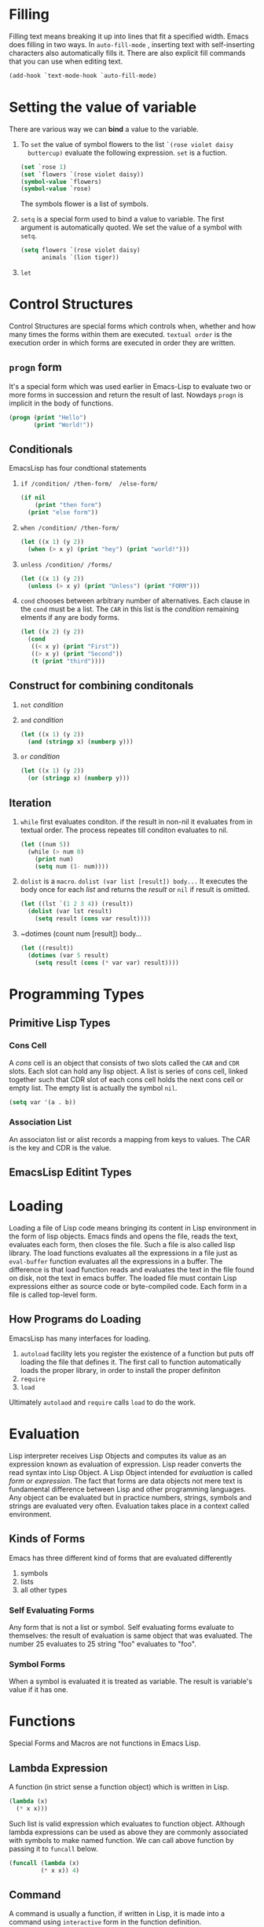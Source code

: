 * Filling
  Filling text means breaking it up into lines that fit a specified width. Emacs
  does filling in two ways. In ~auto-fill-mode~ , inserting text with
  self-inserting characters also automatically fills it. There are also explicit
  fill commands that you can use when editing text.
  
  #+BEGIN_SRC emacs-lisp
    (add-hook `text-mode-hook `auto-fill-mode)
  #+END_SRC

* Setting the value of variable
  There are various way we can *bind* a value to the variable.

  1. To ~set~ the value of symbol flowers to the  list ~`(rose violet daisy
     buttercup)~ evaluate the following expression. ~set~ is a fuction.

     #+BEGIN_SRC emacs-lisp
       (set `rose 1)
       (set `flowers `(rose violet daisy))
       (symbol-value `flowers)
       (symbol-value `rose)
     #+END_SRC

     The symbols flower is a list of symbols.
  2. ~setq~ is a special form used to bind a value to variable.
     The first argument is automatically quoted.
     We set the value of a symbol with ~setq~.

     #+BEGIN_SRC emacs-lisp
       (setq flowers `(rose violet daisy)
             animals `(lion tiger))
     #+END_SRC

  3. ~let~
     
* Control Structures
  Control Structures are special forms which controls when, whether and how many
  times the forms within them are executed.
  ~textual order~ is the execution order in which forms are executed in order
  they are written.
** ~progn~ form
   It's a special form which  was used earlier in Emacs-Lisp to evaluate two or
   more forms in succession and return the result of last. Nowdays ~progn~ is
   implicit in the body of functions. 

   #+BEGIN_SRC emacs-lisp
     (progn (print "Hello")
            (print "World!"))
   #+END_SRC

** Conditionals
   EmacsLisp has four condtional statements
   1. ~if /condition/ /then-form/  /else-form/~
      
      #+BEGIN_SRC emacs-lisp
        (if nil
            (print "then form")
          (print "else form"))
      #+END_SRC

   2. ~when /condition/ /then-form/~
      
      #+BEGIN_SRC emacs-lisp
        (let ((x 1) (y 2))
          (when (> x y) (print "hey") (print "world!")))
      #+END_SRC

   3. ~unless /condition/ /forms/~

      #+BEGIN_SRC emacs-lisp
        (let ((x 1) (y 2))
          (unless (> x y) (print "Unless") (print "FORM")))
      #+END_SRC

   4. ~cond~ chooses between arbitrary number of alternatives. Each clause in
      the ~cond~ must be a list. The ~CAR~ in this list is the /condition/
      remaining elments if any are body forms.

      #+BEGIN_SRC emacs-lisp
        (let ((x 2) (y 2))
          (cond
           ((< x y) (print "First"))
           ((> x y) (print "Second"))
           (t (print "third"))))
      #+END_SRC

** Construct for combining conditonals
   1. ~not~ /condition/
   2. ~and~ /condition/

      #+BEGIN_SRC emacs-lisp
        (let ((x 1) (y 2))
          (and (stringp x) (numberp y)))
      #+END_SRC

   3. ~or~ /condition/
      
      #+BEGIN_SRC emacs-lisp
        (let ((x 1) (y 2))
          (or (stringp x) (numberp y)))
             
      #+END_SRC

** Iteration
   1. ~while~ first evaluates conditon. if the result in non-nil it evaluates
      from in textual order. The process repeates till conditon evaluates to
      nil.

      #+BEGIN_SRC emacs-lisp
        (let ((num 5))
          (while (> num 0)
            (print num)
            (setq num (1- num))))
      #+END_SRC

   2. ~dolist~ is a ~macro~.
      ~dolist (var list [result]) body...~
      It executes the body once for each /list/ and returns the /result/ or
      ~nil~ if result is omitted.
      
      #+BEGIN_SRC emacs-lisp
        (let ((lst `(1 2 3 4)) (result))
          (dolist (var lst result)
            (setq result (cons var result))))
      #+END_SRC

   3. ~dotimes (count num [result]) body...

      #+BEGIN_SRC emacs-lisp
        (let ((result))
          (dotimes (var 5 result)
            (setq result (cons (* var var) result))))
      #+END_SRC
      
* Programming Types
** Primitive Lisp Types
*** Cons Cell
    A /cons/ cell is an object that consists of two slots called the ~CAR~ and
    ~CDR~ slots. Each slot can hold any lisp object.
    A list is series of cons cell, linked together such that CDR slot of each
    cons cell holds the next cons cell or empty list. The empty list is actually
    the symbol ~nil~.

    #+BEGIN_SRC emacs-lisp
      (setq var '(a . b))
    #+END_SRC

*** Association List
    An associaton list or alist records a mapping from keys to values. The CAR
    is the key and CDR is the value.
** EmacsLisp Editint Types
* Loading
  Loading a file of Lisp code means bringing its content in Lisp environment in
  the form of lisp objects. Emacs finds and opens the file, reads the text,
  evaluates each form, then closes the file. Such a file is also called lisp
  library. The load functions evaluates all the expressions in a file just as
  ~eval-buffer~ function evaluates all the expressions in a buffer. The
  difference is that load function reads and evaluates the text in the file
  found on disk, not the text in emacs buffer. The loaded file must contain Lisp
  expressions either as source code or byte-compiled code. Each form in a file
  is called top-level form.
** How Programs do Loading
   EmacsLisp has many interfaces for loading.
   1. ~autoload~ facility lets you register the existence of a function but puts
      off loading the file that defines it. The first call to function
      automatically loads the proper  library, in order to install the proper definiton
   2. ~require~
   3. ~load~
   Ultimately ~autolaod~ and ~require~ calls ~load~ to do the work.
* Evaluation
  Lisp interpreter receives Lisp Objects and computes its value as an expression
  known as evaluation of expression. Lisp reader converts the read syntax into
  Lisp Object.
  A Lisp Object intended for /evaluation/ is called /form/ or /expression/. The
  fact that forms are data objects not mere text is fundamental difference
  between Lisp and other programming languages. Any object can be evaluated but
  in practice numbers, strings, symbols and strings are evaluated very often.
  Evaluation takes place in a context called environment.
** Kinds of Forms
   Emacs has three different kind of forms that are evaluated differently
   1. symbols
   2. lists
   3. all other types
*** Self Evaluating Forms
    Any form that is not a list or symbol. Self evaluating forms evaluate to
    themselves: the result of evaluation is same object that was evaluated. The
    number 25 evaluates to 25 string "foo" evaluates to "foo".
*** Symbol Forms
    When a symbol is evaluated it is treated as variable. The result is
    variable's value if it has one.
* Functions
  Special Forms and Macros are not functions in Emacs Lisp.
** Lambda Expression
   A function (in strict sense a function object) which is written in Lisp.

   #+BEGIN_SRC emacs-lisp
     (lambda (x)
       (* x x)))
   #+END_SRC

   Such list is valid expression which evaluates to function object. Although
   lambda expressions can be used as above they are commonly associated with
   symbols to make named function.
   We can call above function by passing it to ~funcall~ below.

   #+BEGIN_SRC emacs-lisp
     (funcall (lambda (x)
              (* x x)) 4)
   #+END_SRC

** Command
   A command is usually a function, if written in Lisp, it is made into a
   command using ~interactive~ form in the function definition.
** Closure
   Like lambda expression except it encloses an environment of lexical bindings.
** Autoload Object
   A place-holder for real function. If autoload object is called, Emacs load
   the file containing the definition of the real fucntion and then calls the
   real function.
 * Modes
  A mode is set of defintions that customize emacs and can be turned on and off
  while you edit. There are two varities of modes
  1. Major Mode which are mutually exclusive used for editing particular kinds
     of text.
  2. Minor Mode which provides feature which users can enable individually.
** Hooks
   A /hook/ is variable which can store a function or functions to be called on
   particular ocassion by existing program. Most hooks in emacs are normal
   hooks which ends in ~-hook~ . Every Major Mode is supposed to *run a hook*
   called /mode hook/ as one of the last steps of intialization.
** Major Modes
   Specializes Emacs for editing particuar kind of texts. Each buffer has one
   major mode at a time. Every major is associated with a major mode command
   whose name should end in ~-mode~. This command should take care of switching
   to that mode in the current buffer, by setting various buffer-local variables
   such as local keymap.

   The easiest way to write a major mode is to use the macro
   ~define-derived-mode~ which sets up new variant of an existing major mode.
** Minor Modes
   A minor mode provides features that user can enable or disable independently
   of the choice of major mode. Minor modes can be enabled individually or in
   combination. 

* Text
  Text refers to the characters in the buffers, together with their
  properties. *A point is always between two characters, and the cursor appears
  on the character after point*.

* Variables
  A variable is a name used in a program to stand for a value. In Lisp each
  variable is represneted by Lisp symbol. The variable name is simply symbol's
  name and the variable value is stored in the symbol's value cell.

** Global Variables

** Constant Variables
   In Lisp certain symbols evaluate to themselves. These incldue ~nil~ and ~t~,
   as well as any symbol whose name starts with ':' (these are called
   keywords). These symbols cannot be rebound nor their values be changed.

** Local Variables

*** let
    Its a special form

*** let*
    Its a special form

** Void Variable
   A variable is void if the symbol represeting it has unassigned value
   cell. Consider following snippet of code

   #+BEGIN_SRC emacs-lisp :exports both
     (setq var 12)
     (let ((var 23))
       (boundp `var))
   #+END_SRC

   #+RESULTS:
   : t

   Here ~makunbound~ empites the value cell of var which has local
   binding. Therefore when we try to evaluate ~var~ inside ~let~ we get a
   traceback. But if we try to evalute it outside let global binding takes
   effect.

** Defining Global Variables
   A variable definition is a construct that announces your intention to use a
   symbol as a global variable. It uses the special forms ~defvar~ or
   ~defconst~. Difference between the two forms is that ~defconst~
   unconditonally intializes the variable, whereas ~defvar~ intializes it only
   if it is originally void.

*** ~defvar~ symbol [value [doc-string]]
    The special form defines symbol as variable. Note that symbol is not
    evaluated; the symbol to be defined should appear explicitly in the ~defvar~
    form. The variable is marked as /special/, meaning that it should always be
    dynamically bound.
    if symbol has a buffer-local binding in the current buffer, ~defvar~ acts on
    default value, which is buffer independent, rather than buffer local
    binding.
    if /symbol/ is already /lexically bound/ then ~defvar~ sets the dynmaic value
    
*** ~defconst~ symbol value [doc-string]
* S-Expressions
  In computing s-expression are notation for nested list data invented and
  popularized by programming language Lisp which uses them for source code as
  well as data. An expression is classicaly defined as
  1. an atom
  2. an expression of the form (x . y) where x and y are s expressions.
  The second recursive part of the definition represents oedered paris so that
  s-exprs are effectively binary trees.
  Most modren notation for s-expression is
  (x y z)
  stands for 
  (x . (y. (z. NIL)))
* Reading and Printing
  /Reading/ a Lisp object means parsing a Lisp expression in textual form and
  producing a coresponding Lisp Object. We call text the read syntax of object.
  /Printing/ a Lisp Object means producing text that represents that
  object-converting object to its /printed representation/. Printing the cons
  cell produces the text (a . 5).
  Printing and Reading are inverse operation with following exceptions
  1. Printing can produce text that cannot be read. For example, buffers, window
     frames, subprocesses, markers print as text starting with '#<' if you try
     to read this printed representation we will get an error.
  2. One Object can have multiple read syntax but printing must choose one of
     them. 
** Printed Representation and Read Syntax
   The /printed representation/ is the format of the output generate by Lisp
   printer (the func ~prin1~) for that object. Every data type has a unique
   printed representation. The /read syntax/ of an  object is the format of the
   input accepted by the Lisp reader (the function ~read~) for that object. This
   is not unique many objects have more than one read syntax. For example the
   Lisp Object numera 1 has the read syntax ~1~ and ~1.~ both produces Lisp
   Object which reprsents literal 1. In most cases the object's printer
   representation is also the read syntax of an object. However some types
   doesn't have read syntax at all, since it doesn't make sense to enter objects
   of these types as constants in Lisp program. These objects are printed in
   hash notation, which consists of the characters '#<', a descriptive string
   (typically the type name followed by the name of the object) and a closing
   '>'.
   
   #+BEGIN_SRC emacs-lisp
     (current-buffer)
   #+END_SRC

   #+RESULTS:
   : #<buffer emacs-notes.org>

   Hash notation cannot be read at all.
   *In other languages an expression is a text. But in Lisp an expression is a
   Lisp Object and secondarily a text*.
   
* Processes
  Emacs runs in a process. EmacsLisp programs can invoke other programs in
  processses of their own. These are called subprocesses or child processes of
  the Emacs Process, which their parent process. A subprocess of Emacs can be
  synchronous or asynchronous, depending upon how it is created. When we create
  synchronous process Emacs waits for the process to terminate before
  continuing. When we create an asynchronous subprocess it can run parallel with
  the Lisp program. This kind of subprocess is represented in EmacsLisp by a
  Lisp Object which is called a process. Lisp programs can use this object to
  communicate with the subprocess or to control it.

** Subprocess Creation
   There are three primitives that create a subprocess in which to run a
   program.
   1. ~start-process~ creates an asynchronous process and returns a process object.
   2. ~call-process~ creates a synchronous process which do not return a process
      object. 
   3. ~call-process-region~
** Synchronous Process
   Calling dired in Emacs is an example of running synchronous process.
